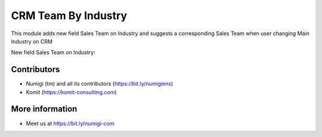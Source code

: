 CRM Team By Industry
====================
This module adds new field Sales Team on Industry and suggests a corresponding Sales Team when user changing Main Industry on CRM

New field Sales Team on Industry:

.. image:: static/description/industry_crm_team_id.png.png


Contributors
------------
* Numigi (tm) and all its contributors (https://bit.ly/numigiens)
* Komit (https://komit-consulting.com)

More information
----------------
* Meet us at https://bit.ly/numigi-com
